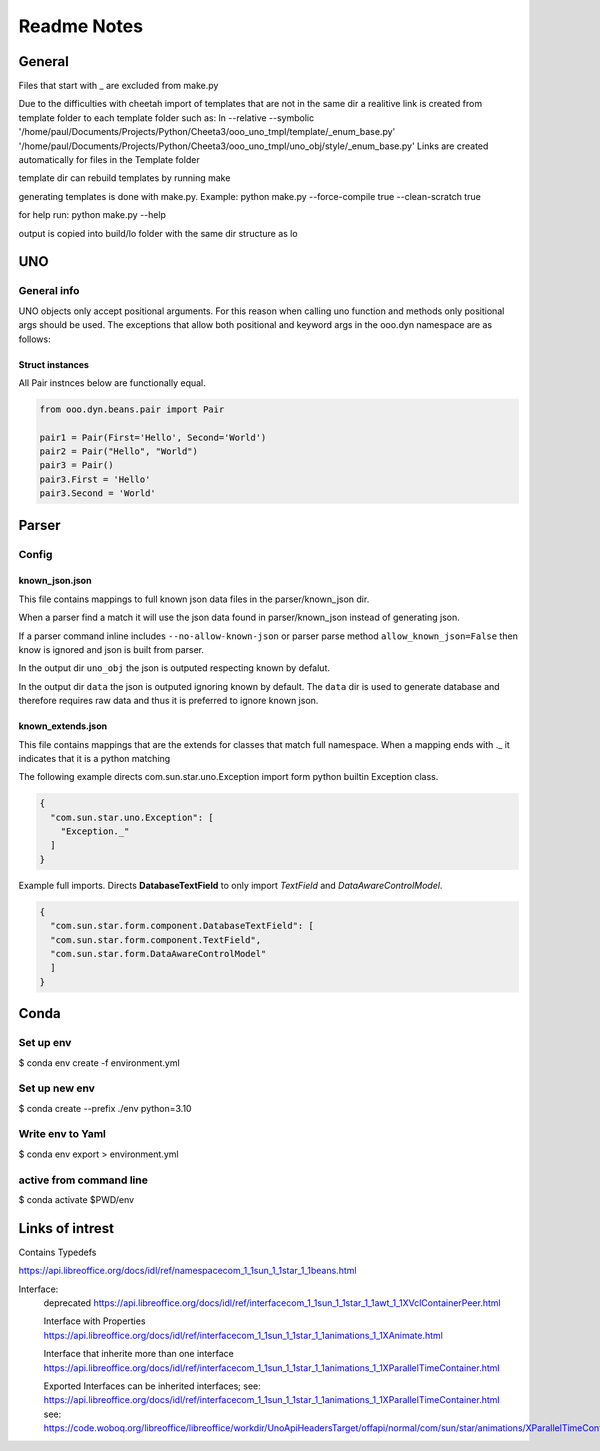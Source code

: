 ============
Readme Notes
============

General
=======

Files that start with _ are excluded from make.py

Due to the difficulties with cheetah import of templates that are not in the same
dir a realitive link is created from template folder to each template folder such as:
ln --relative --symbolic '/home/paul/Documents/Projects/Python/Cheeta3/ooo_uno_tmpl/template/_enum_base.py' '/home/paul/Documents/Projects/Python/Cheeta3/ooo_uno_tmpl/uno_obj/style/_enum_base.py'
Links are created automatically for files in the Template folder

template dir can rebuild templates by running make

generating templates is done with make.py.
Example:
python make.py --force-compile true --clean-scratch true

for help run:
python make.py --help

output is copied into build/lo folder with the same dir structure as lo


UNO
===

General info
------------

UNO objects only accept positional arguments. For this reason when calling uno function and methods
only positional args should be used.
The exceptions that allow both positional and keyword args in the ooo.dyn namespace are as follows:

Struct instances
++++++++++++++++

All Pair instnces below are functionally equal.

.. code::

    from ooo.dyn.beans.pair import Pair
    
    pair1 = Pair(First='Hello', Second='World')
    pair2 = Pair("Hello", "World")
    pair3 = Pair()
    pair3.First = 'Hello'
    pair3.Second = 'World'

Parser
======

Config
------

known_json.json
+++++++++++++++

This file contains mappings to full known json data files in the parser/known_json dir.

When a parser find a match it will use the json data found in parser/known_json instead of
generating json.

If a parser command inline includes ``--no-allow-known-json`` or parser parse method
``allow_known_json=False`` then know is ignored and json is built from parser.

In the output dir ``uno_obj`` the json is outputed respecting known by defalut.

In the output dir ``data`` the json is outputed ignoring known by default.
The ``data`` dir is used to generate database and therefore requires raw data
and thus it is preferred to ignore known json.

known_extends.json
++++++++++++++++++

This file contains mappings that are the extends for classes that match full namespace.
When a mapping ends with ._ it indicates that it is a python matching

The following example directs com.sun.star.uno.Exception import form python builtin Exception class.

.. code::

    {
      "com.sun.star.uno.Exception": [
        "Exception._"
      ]
    }

Example full imports. Directs **DatabaseTextField** to only import *TextField* and *DataAwareControlModel*.

.. code::

    {
      "com.sun.star.form.component.DatabaseTextField": [
      "com.sun.star.form.component.TextField",
      "com.sun.star.form.DataAwareControlModel"
      ]
    }

Conda
=====

Set up env
----------

$ conda env create -f  environment.yml

Set up new env
--------------

$ conda create --prefix ./env python=3.10

Write env to Yaml
-----------------

$ conda env export > environment.yml

active from command line
------------------------

$ conda activate $PWD/env

Links of intrest
================

Contains Typedefs

https://api.libreoffice.org/docs/idl/ref/namespacecom_1_1sun_1_1star_1_1beans.html

Interface:
    deprecated
    https://api.libreoffice.org/docs/idl/ref/interfacecom_1_1sun_1_1star_1_1awt_1_1XVclContainerPeer.html

    Interface with Properties
    https://api.libreoffice.org/docs/idl/ref/interfacecom_1_1sun_1_1star_1_1animations_1_1XAnimate.html
    
    Interface that inherite more than one interface
    https://api.libreoffice.org/docs/idl/ref/interfacecom_1_1sun_1_1star_1_1animations_1_1XParallelTimeContainer.html

    Exported Interfaces can be inherited interfaces;
    see: https://api.libreoffice.org/docs/idl/ref/interfacecom_1_1sun_1_1star_1_1animations_1_1XParallelTimeContainer.html
    see: https://code.woboq.org/libreoffice/libreoffice/workdir/UnoApiHeadersTarget/offapi/normal/com/sun/star/animations/XParallelTimeContainer.hdl.html
